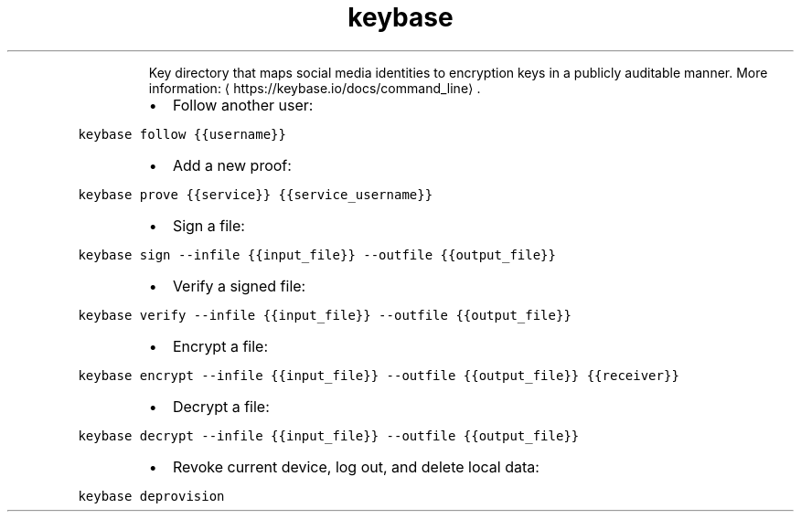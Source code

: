 .TH keybase
.PP
.RS
Key directory that maps social media identities to encryption keys in a publicly auditable manner.
More information: \[la]https://keybase.io/docs/command_line\[ra]\&.
.RE
.RS
.IP \(bu 2
Follow another user:
.RE
.PP
\fB\fCkeybase follow {{username}}\fR
.RS
.IP \(bu 2
Add a new proof:
.RE
.PP
\fB\fCkeybase prove {{service}} {{service_username}}\fR
.RS
.IP \(bu 2
Sign a file:
.RE
.PP
\fB\fCkeybase sign \-\-infile {{input_file}} \-\-outfile {{output_file}}\fR
.RS
.IP \(bu 2
Verify a signed file:
.RE
.PP
\fB\fCkeybase verify \-\-infile {{input_file}} \-\-outfile {{output_file}}\fR
.RS
.IP \(bu 2
Encrypt a file:
.RE
.PP
\fB\fCkeybase encrypt \-\-infile {{input_file}} \-\-outfile {{output_file}} {{receiver}}\fR
.RS
.IP \(bu 2
Decrypt a file:
.RE
.PP
\fB\fCkeybase decrypt \-\-infile {{input_file}} \-\-outfile {{output_file}}\fR
.RS
.IP \(bu 2
Revoke current device, log out, and delete local data:
.RE
.PP
\fB\fCkeybase deprovision\fR

